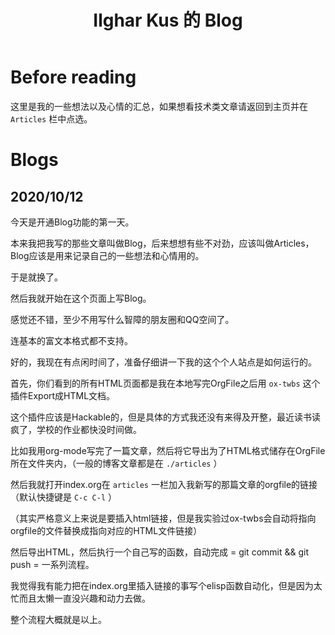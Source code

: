 #+TITLE: Ilghar Kus 的 Blog
#+OPTIONS: num:0

* Before reading
这里是我的一些想法以及心情的汇总，如果想看技术类文章请返回到主页并在 =Articles= 栏中点选。

* Blogs
** 2020/10/12 
今天是开通Blog功能的第一天。

本来我把我写的那些文章叫做Blog，后来想想有些不对劲，应该叫做Articles，Blog应该是用来记录自己的一些想法和心情用的。

于是就换了。

然后我就开始在这个页面上写Blog。

感觉还不错，至少不用写什么智障的朋友圈和QQ空间了。

连基本的富文本格式都不支持。

好的，我现在有点闲时间了，准备仔细讲一下我的这个个人站点是如何运行的。

首先，你们看到的所有HTML页面都是我在本地写完OrgFile之后用 =ox-twbs= 这个插件Export成HTML文档。

这个插件应该是Hackable的，但是具体的方式我还没有来得及开整，最近读书读疯了，学校的作业都快没时间做。

比如我用org-mode写完了一篇文章，然后将它导出为了HTML格式储存在OrgFile所在文件夹内，（一般的博客文章都是在 =./articles= ）

然后我就打开index.org在 =articles= 一栏加入我新写的那篇文章的orgfile的链接（默认快捷键是 =C-c C-l= ）

（其实严格意义上来说是要插入html链接，但是我实验过ox-twbs会自动将指向orgfile的文件替换成指向对应的HTML文件链接）

然后导出HTML，然后执行一个自己写的函数，自动完成 = git commit && git push = 一系列流程。

我觉得我有能力把在index.org里插入链接的事写个elisp函数自动化，但是因为太忙而且太懒一直没兴趣和动力去做。

整个流程大概就是以上。
